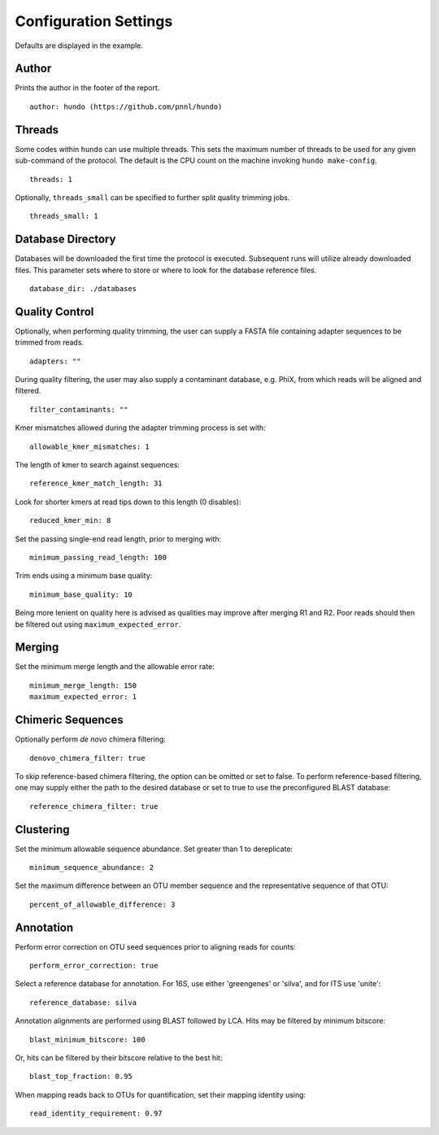 Configuration Settings
======================

Defaults are displayed in the example.

Author
------

Prints the author in the footer of the report.

::

    author: hundo (https://github.com/pnnl/hundo)

Threads
-------

Some codes within ``hundo`` can use multiple threads. This sets the maximum
number of threads to be used for any given sub-command of the protocol. The
default is the CPU count on the machine invoking ``hundo make-config``.

::

    threads: 1

Optionally, ``threads_small`` can be specified to further split quality
trimming jobs.

::

    threads_small: 1

Database Directory
------------------

Databases will be downloaded the first time the protocol is executed.
Subsequent runs will utilize already downloaded files. This parameter sets
where to store or where to look for the database reference files.

::

    database_dir: ./databases

Quality Control
---------------

Optionally, when performing quality trimming, the user can supply a FASTA
file containing adapter sequences to be trimmed from reads.

::

    adapters: ""

During quality filtering, the user may also supply a contaminant database,
e.g. PhiX, from which reads will be aligned and filtered.

::

    filter_contaminants: ""

Kmer mismatches allowed during the adapter trimming process is set with::

    allowable_kmer_mismatches: 1

The length of kmer to search against sequences::

    reference_kmer_match_length: 31

Look for shorter kmers at read tips down to this length (0 disables)::

    reduced_kmer_min: 8

Set the passing single-end read length, prior to merging with::

    minimum_passing_read_length: 100

Trim ends using a minimum base quality::

    minimum_base_quality: 10

Being more lenient on quality here is advised as qualities may improve after
merging R1 and R2. Poor reads should then be filtered out using
``maximum_expected_error``.

Merging
-------

Set the minimum merge length and the allowable error rate::

    minimum_merge_length: 150
    maximum_expected_error: 1

Chimeric Sequences
------------------

Optionally perform *de novo* chimera filtering::

    denovo_chimera_filter: true

To skip reference-based chimera filtering, the option can be omitted or set to
false. To perform reference-based filtering, one may supply either the path
to the desired database or set to true to use the preconfigured BLAST database::

    reference_chimera_filter: true

Clustering
----------

Set the minimum allowable sequence abundance. Set greater than 1 to dereplicate::

    minimum_sequence_abundance: 2


Set the maximum difference between an OTU member sequence and the
representative sequence of that OTU::

    percent_of_allowable_difference: 3

Annotation
----------

Perform error correction on OTU seed sequences prior to aligning reads for
counts::

    perform_error_correction: true

Select a reference database for annotation. For 16S, use either 'greengenes'
or 'silva', and for ITS use 'unite'::

    reference_database: silva

Annotation alignments are performed using BLAST followed by LCA. Hits may be
filtered by minimum bitscore::

    blast_minimum_bitscore: 100

Or, hits can be filtered by their bitscore relative to the best hit::

    blast_top_fraction: 0.95

When mapping reads back to OTUs for quantification, set their mapping
identity using::

    read_identity_requirement: 0.97
